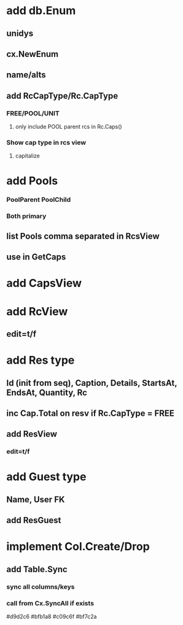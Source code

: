 * add db.Enum
** unidys
** cx.NewEnum
** name/alts
** add RcCapType/Rc.CapType
*** FREE/POOL/UNIT
**** only include POOL parent rcs in Rc.Caps()
*** Show cap type in rcs view
**** capitalize
* add Pools
*** PoolParent PoolChild
*** Both primary
** list Pools comma separated in RcsView
** use in GetCaps
* add CapsView
* add RcView
** edit=t/f
* add Res type
** Id (init from seq), Caption, Details, StartsAt, EndsAt, Quantity, Rc
** inc Cap.Total on resv if Rc.CapType = FREE
** add ResView
*** edit=t/f
* add Guest type
** Name, User FK
** add ResGuest
* implement Col.Create/Drop
** add Table.Sync
*** sync all columns/keys
*** call from Cx.SyncAll if exists

#d9d2c6
#bfb1a8
#c09c6f
#bf7c2a
